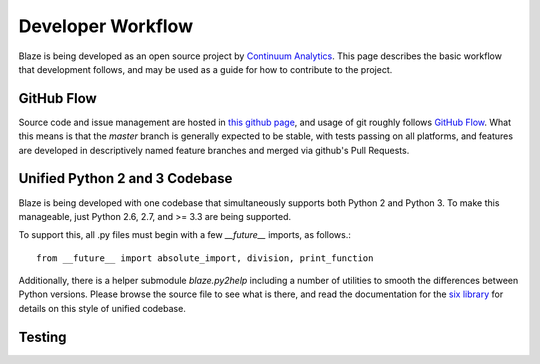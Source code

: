==================
Developer Workflow 
==================

Blaze is being developed as an open source project by
`Continuum Analytics`_. This page describes the basic workflow
that development follows, and may be used as a guide for how
to contribute to the project.

.. _Continuum Analytics: http://continuum.io/

GitHub Flow
~~~~~~~~~~~

Source code and issue management are hosted in `this github page`_,
and usage of git roughly follows `GitHub Flow`_. What this means
is that the `master` branch is generally expected to be stable,
with tests passing on all platforms, and features are developed in
descriptively named feature branches and merged via github's
Pull Requests.

.. _this github page: https://github.com/ContinuumIO/blaze
.. _GitHub Flow: http://scottchacon.com/2011/08/31/github-flow.html

Unified Python 2 and 3 Codebase
~~~~~~~~~~~~~~~~~~~~~~~~~~~~~~

Blaze is being developed with one codebase that simultaneously
supports both Python 2 and Python 3. To make this manageable,
just Python 2.6, 2.7, and >= 3.3 are being supported.

To support this, all .py files must begin with a few `__future__`
imports, as follows.::

    from __future__ import absolute_import, division, print_function

Additionally, there is a helper submodule `blaze.py2help` including
a number of utilities to smooth the differences between Python versions.
Please browse the source file to see what is there, and read the
documentation for the `six library`_ for details on this style of
unified codebase.

.. _six library: http://pythonhosted.org/six/

Testing
~~~~~~~


